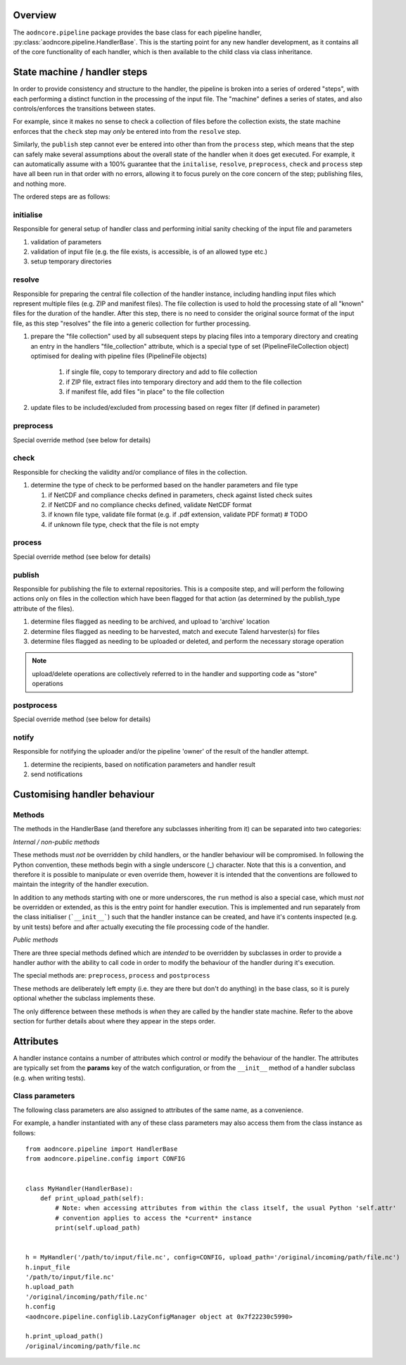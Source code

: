Overview
--------

The ``aodncore.pipeline`` package provides the base class for each pipeline handler,
:py:class:`aodncore.pipeline.HandlerBase`. This is the starting point for any new handler development, as
it contains all of the core functionality of each handler, which is then available to the child class via class
inheritance.


State machine / handler steps
-----------------------------

In order to provide consistency and structure to the handler, the pipeline is broken into a series of ordered "steps",
with each performing a distinct function in the processing of the input file. The "machine" defines a series of states,
and also controls/enforces the transitions between states.

For example, since it makes no sense to check a collection of files before the collection exists, the state machine
enforces that the ``check`` step may *only* be entered into from the ``resolve`` step.

Similarly, the ``publish`` step cannot ever be entered into other than from the ``process`` step, which means that the
step can safely make several assumptions about the overall state of the handler when it does get executed. For example,
it can automatically assume with a 100% guarantee that the ``initalise``, ``resolve``, ``preprocess``, ``check`` and
``process`` step have all been run in that order with no errors, allowing it to focus purely on the core concern of the
step; publishing files, and nothing more.

The ordered steps are as follows:

initialise
~~~~~~~~~~

Responsible for general setup of handler class and performing initial sanity checking of the input file and parameters

#. validation of parameters
#. validation of input file (e.g. the file exists, is accessible, is of an allowed type etc.)
#. setup temporary directories

resolve
~~~~~~~

Responsible for preparing the central file collection of the handler instance, including handling input files which
represent multiple files (e.g. ZIP and manifest files). The file collection is used to hold the processing state of all
"known" files for the duration of the handler. After this step, there is no need to consider the original source format
of the input file, as this step "resolves" the file into a generic collection for further processing.

#. prepare the "file collection" used by all subsequent steps by placing files into a temporary directory and
   creating an entry in the handlers "file_collection" attribute, which is a special type of set
   (PipelineFileCollection object) optimised for dealing with pipeline files (PipelineFile objects)

    #. if single file, copy to temporary directory and add to file collection
    #. if ZIP file, extract files into temporary directory and add them to the file collection
    #. if manifest file, add files "in place" to the file collection

#. update files to be included/excluded from processing based on regex filter (if defined in parameter)

preprocess
~~~~~~~~~~

Special override method (see below for details)

check
~~~~~

Responsible for checking the validity and/or compliance of files in the collection.

#.  determine the type of check to be performed based on the handler parameters and file type

    #. if NetCDF and compliance checks defined in parameters, check against listed check suites
    #. if NetCDF and no compliance checks defined, validate NetCDF format
    #. if known file type, validate file format (e.g. if .pdf extension, validate PDF format)  # TODO
    #. if unknown file type, check that the file is not empty

process
~~~~~~~

Special override method (see below for details)

publish
~~~~~~~

Responsible for publishing the file to external repositories. This is a composite step, and will perform the following
actions only on files in the collection which have been flagged for that action (as determined by the publish_type
attribute of the files).

#. determine files flagged as needing to be archived, and upload to 'archive' location
#. determine files flagged as needing to be harvested, match and execute Talend harvester(s) for files
#. determine files flagged as needing to be uploaded or deleted, and perform the necessary storage operation

.. note:: upload/delete operations are collectively referred to in the handler and supporting code as "store" operations

postprocess
~~~~~~~~~~~

Special override method (see below for details)

notify
~~~~~~

Responsible for notifying the uploader and/or the pipeline 'owner' of the result of the handler attempt.

#. determine the recipients, based on notification parameters and handler result
#. send notifications

Customising handler behaviour
-----------------------------

Methods
~~~~~~~

The methods in the HandlerBase (and therefore any subclasses inheriting from it) can be separated into two categories:

*Internal / non-public methods*

These methods must *not* be overridden by child handlers, or the handler behaviour will be compromised. In following the
Python convention, these methods begin with a single underscore (_) character. Note that this is a convention, and
therefore it is possible to manipulate or even override them, however it is intended that the conventions are followed
to maintain the integrity of the handler execution.

In addition to any methods starting with one or more underscores, the ``run`` method is also a special case, which must
*not* be overridden or extended, as this is the entry point for handler execution. This is implemented and run
separately from the class initialiser (```__init__```) such that the handler instance can be created, and have it's
contents inspected (e.g. by unit tests) before and after actually executing the file processing code of the handler.

*Public methods*

There are three special methods defined which are *intended* to be overridden by subclasses in order to provide a
handler author with the ability to call code in order to modify the behaviour of the handler during it's execution.

The special methods are: ``preprocess``, ``process`` and ``postprocess``

These methods are deliberately left empty (i.e. they are there but don't do anything) in the base class, so it is purely
optional whether the subclass implements these.

The only difference between these methods is *when* they are called by the handler state machine. Refer to the above
section for further details about where they appear in the steps order.

Attributes
----------

A handler instance contains a number of attributes which control or modify the behaviour of the handler. The attributes
are typically set from the **params** key of the watch configuration, or from the ``__init__`` method of a handler
subclass (e.g. when writing tests).

Class parameters
~~~~~~~~~~~~~~~~

The following class parameters are also assigned to attributes of the same name, as a convenience.

For example, a handler instantiated with any of these class parameters may also access them from the class instance as
follows::

    from aodncore.pipeline import HandlerBase
    from aodncore.pipeline.config import CONFIG


    class MyHandler(HandlerBase):
        def print_upload_path(self):
            # Note: when accessing attributes from within the class itself, the usual Python 'self.attr'
            # convention applies to access the *current* instance
            print(self.upload_path)


    h = MyHandler('/path/to/input/file.nc', config=CONFIG, upload_path='/original/incoming/path/file.nc')
    h.input_file
    '/path/to/input/file.nc'
    h.upload_path
    '/original/incoming/path/file.nc'
    h.config
    <aodncore.pipeline.configlib.LazyConfigManager object at 0x7f22230c5990>

    h.print_upload_path()
    /original/incoming/path/file.nc



